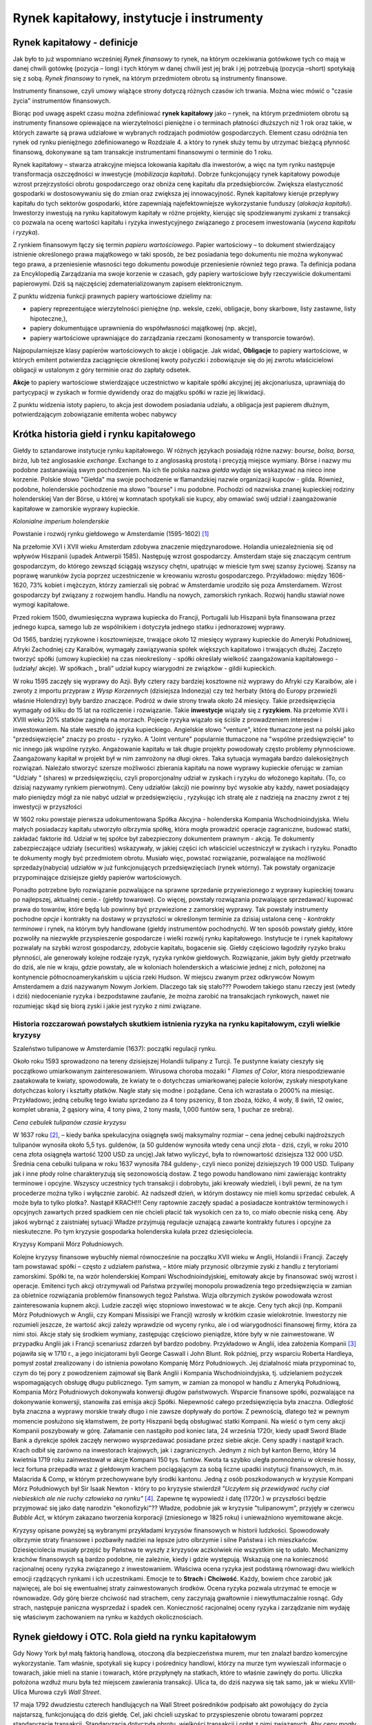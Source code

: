Rynek kapitałowy, instytucje i instrumenty
==========================================

Rynek kapitałowy - definicje
----------------------------

Jak było to już wspomniano wcześniej *Rynek finansowy* to rynek, na którym oczekiwania gotówkowe tych co mają w danej chwili gotówkę (pozycja – long) i tych którym w danej chwili jest jej brak i jej potrzebują (pozycja –short) spotykają się z sobą. *Rynek finansowy* to rynek, na którym przedmiotem obrotu są instrumenty finansowe.

Instrumenty finansowe, czyli umowy wiążące strony dotyczą różnych czasów ich trwania. Można wiec mówić o "czasie życia" instrumentów finansowych.

Biorąc pod uwagę aspekt czasu można zdefiniować **rynek kapitałowy** jako – rynek, na którym przedmiotem obrotu są instrumenty finansowe opiewające na wierzytelności pieniężne i o terminach płatności dłuższych niż 1 rok oraz takie, w których zawarte są prawa udziałowe w wybranych rodzajach podmiotów gospodarczych.
Element czasu odróżnia ten rynek od rynku pieniężnego zdefiniowanego w Rozdziale 4. a który to rynek służy temu by utrzymać bieżącą płynność finansową, dokonywane są tam transakcje instrumentami finansowymi o terminie do 1 roku.

Rynek kapitałowy – stwarza atrakcyjne miejsca lokowania kapitału dla inwestorów, a więc na tym rynku następuje transformacja oszczędności w inwestycje (*mobilizacja kapitału*). Dobrze funkcjonujący rynek kapitałowy powoduje wzrost przejrzystości obrotu gospodarczego oraz obniża cenę kapitału dla przedsiębiorców. Zwiększa elastyczność gospodarki w dostosowywaniu się do zmian oraz zwiększa jej innowacyjność.
Rynek kapitałowy kieruje przepływy kapitału do tych sektorów gospodarki, które zapewniają najefektowniejsze wykorzystanie funduszy (*alokacja kapitału*).
Inwestorzy inwestują na rynku kapitałowym kapitały w różne projekty, kierując się spodziewanymi zyskami z transakcji co pozwala na ocenę wartości kapitału i ryzyka inwestycyjnego związanego z procesem inwestowania (*wycena kapitału i ryzyka*).

Z rynkiem finansowym łączy się termin *papieru wartościowego*. Papier wartościowy – to dokument stwierdzający istnienie określonego prawa majątkowego w taki sposób, że bez posiadania tego dokumentu nie można wykonywać tego prawa, a przeniesienie własności tego dokumentu powoduje przeniesienie również tego prawa. Ta definicja podana za Encyklopedią Zarządzania ma swoje korzenie w czasach, gdy papiery wartościowe były rzeczywiście dokumentami papierowymi. Dziś są najczęściej zdematerializowanym zapisem elektronicznym.

Z punktu widzenia funkcji prawnych papiery wartościowe dzielimy na:

* papiery reprezentujące wierzytelności pieniężne (np. weksle, czeki, obligacje, bony skarbowe, listy zastawne, listy hipoteczne,), 
* papiery dokumentujące uprawnienia do współwłasności majątkowej (np. akcje), 
* papiery wartościowe uprawniające do zarządzania rzeczami (konosamenty w transporcie towarów).

Najpopularniejsze klasy papierów wartościowych to akcje i obligacje. Jak widać, **Obligacje** to papiery wartościowe, w których emitent potwierdza zaciągnięcie określonej kwoty pożyczki i zobowiązuje się do jej zwrotu właścicielowi obligacji w ustalonym z góry terminie oraz do zapłaty odsetek.

**Akcje** to papiery wartościowe stwierdzające uczestnictwo w kapitale spółki akcyjnej jej akcjonariusza, uprawniają do partycypacji w zyskach w formie dywidendy oraz do majątku spółki w razie jej likwidacji. 

Z punktu widzenia istoty papieru, to akcja jest dowodem posiadania udziału, a obligacja jest papierem dłużnym, potwierdzającym zobowiązanie emitenta wobec nabywcy

Krótka historia giełd i rynku kapitałowego
------------------------------------------

Giełdy to sztandarowe instytucje rynku kapitałowego. W różnych językach posiadają różne nazwy:
*bourse, bolsa, borsa, birża*, lub też anglosaskie *exchange*.  Exchange to z anglosaską prostotą i precyzją miejsce wymiany. Börse i nazwy mu podobne zastanawiają swym pochodzeniem. Na ich tle polska nazwa *giełda* wydaje się wskazywać na nieco inne korzenie. Polskie słowo "Giełda" ma swoje pochodzenie w flamandzkiej nazwie organizacji kupców - gilda. Również, podobne, holenderskie pochodzenie ma słowo "bourse" i mu podobne. Pochodzi od nazwiska znanej kupieckiej rodziny holenderskiej Van der Börse, u której w komnatach spotykali sie kupcy, aby omawiać swój udział i zaangażowanie kapitałowe w zamorskie wyprawy kupieckie.

.. image:: media/DDD.jpg
   :align: center
   :scale: 70%

*Kolonialne imperium holenderskie*


Powstanie i rozwój rynku giełdowego w Amsterdamie (1595-1602) [1]_
 

Na przełomie XVI i XVII wieku Amsterdam zdobywa znaczenie międzynarodowe. Holandia uniezależnienia się od wpływów Hiszpanii (upadek Antwerpii 1585). Następuję wzrost gospodarczy. Amsterdam staje się znaczącym centrum gospodarczym, do którego zewsząd ściągają wszyscy chętni, upatrując w mieście tym swej szansy życiowej. Szansy na poprawę warunków życia poprzez uczestniczenie w kreowaniu wzrostu gospodarczego. Przykładowo: między 1606-1620, 73% kobiet i mężczyzn, którzy zamierzali się pobrać w Amsterdamie urodziło się poza Amsterdamem.
Wzrost gospodarczy był związany z rozwojem handlu. Handlu na nowych, zamorskich rynkach.
Rozwój handlu stawiał nowe wymogi kapitałowe.

Przed rokiem 1500, dwumiesięczna wyprawa kupiecka do Francji, Portugalii lub Hiszpanii była finansowana przez jednego kupca, samego lub ze wspólnikiem i dotyczyła jednego statku i jednorazowej wyprawy.

Od 1565, bardziej ryzykowne i kosztowniejsze, trwające około 12 miesięcy wyprawy kupieckie do Ameryki Południowej, Afryki Zachodniej czy Karaibów, wymagały zawiązywania spółek większych kapitałowo i trwających dłużej. Zaczęto tworzyć spółki (umowy kupieckie) na czas nieokreślony - spółki określały wielkość zaangażowania kapitałowego - (udziały/ akcje). W spółkach „ brali” udział kupcy wiarygodni ze związków - gildii kupieckich.

W roku 1595 zaczęły się wyprawy do Azji.
Były cztery razy bardziej kosztowne niż wyprawy do Afryki czy Karaibów, ale i zwroty z importu przypraw z *Wysp Korzennych* (dzisiejsza Indonezja) czy też herbaty (którą do Europy przewieźli właśnie Holendrzy) były bardzo znaczące.
Podróż w dwie strony trwała około 24 miesięcy. Takie przedsięwzięcia wymagały od kilku do 15 lat na rozliczenie i rozwiązanie. 
Takie **inwestycje** wiązały się z **ryzykiem**. Na przełomie XVII i XVIII wieku 20% statków zaginęła na morzach.
Pojecie ryzyka wiązało się ściśle z prowadzeniem interesów i inwestowaniem. Na stałe weszło do języka kupieckiego. Angielskie słowo "venture", które tłumaczone jest na polski jako "przedsięwzięcie" znaczy po prostu - ryzyko. A "Joint venture" popularnie tłumaczone na "wspólne przedsięwzięcie" to nic innego jak wspólne ryzyko.
Angażowanie kapitału w tak długie projekty powodowały często problemy płynnościowe. Zaangażowany kapitał w projekt był w nim zamrożony na długi okres.
Taka sytuacja wymagała bardzo dalekosiężnych rozwiązań. Należało stworzyć szersze możliwości zbierania kapitału na nowe wyprawy kupieckie oferując w zamian "Udziały " (shares) w przedsięwzięciu, czyli proporcjonalny udział w zyskach i ryzyku do włożonego kapitału. (To, co dzisiaj nazywamy rynkiem pierwotnym). Ceny udziałów (akcji)  nie powinny być wysokie aby każdy, nawet posiadający mało pieniędzy mógł za nie nabyć udział w przedsięwzięciu , ryzykując  ich stratę ale z nadzieją na znaczny zwrot z tej inwestycji w przyszłości

W 1602 roku powstaje pierwsza udokumentowana Spółka Akcyjna - holenderska Kompania Wschodnioindyjska. Wielu małych posiadaczy kapitału utworzyło olbrzymia spółkę, która mogła prowadzić operacje zagraniczne, budować statki, zakładać faktorie itd. Udział w tej spółce był zabezpieczony dokumentem prawnym - akcją. Te dokumenty zabezpieczające udziały (securities) wskazywały, w jakiej części ich właściciel uczestniczył w zyskach i ryzyku. Ponadto te dokumenty mogły być przedmiotem obrotu.
Musiało więc, powstać rozwiązanie, pozwalające na możliwość sprzedaży(nabycia) udziałów w już funkcjonujących przedsięwzięciach (rynek wtórny). Tak powstały organizacje przypominające dzisiejsze giełdy papierów wartościowych.

Ponadto potrzebne było rozwiązanie pozwalające na sprawne sprzedanie przywiezionego z wyprawy kupieckiej towaru po najlepszej, aktualnej cenie.- (giełdy towarowe).
Co więcej, powstały rozwiązania pozwalające sprzedawać/ kupować prawa do towarów, które będą lub powinny być przywiezione z zamorskiej wyprawy. Tak powstały instrumenty pochodne *opcje* i kontrakty na dostawy w przyszłości w  określonym terminie za dzisiaj ustalona cenę - *kontrakty terminowe* i rynek, na którym były handlowane (giełdy instrumentów pochodnych).
W ten sposób powstały giełdy, które pozwoliły na niezwykłe przyspieszenie gospodarcze i wielki rozwój rynku kapitałowego. Instytucje te i rynek kapitałowy pozwalały na szybki wzrost gospodarczy, zdobycie kapitału, bogacenie się. Giełdy częściowo łagodziły ryzyko braku płynności, ale generowały kolejne rodzaje ryzyk, ryzyka rynków giełdowych.
Rozwiązanie, jakim były giełdy przetrwało do dziś, ale nie w kraju, gdzie powstały, ale w koloniach holenderskich a właściwie jednej z nich, położonej na kontynencie północnoamerykańskim u ujścia rzeki Hudson. W miejscu zwanym przez odkrywców Nowym Amsterdamem a dziś nazywanym Nowym Jorkiem.
Dlaczego tak się stało??? Powodem takiego stanu rzeczy jest (wtedy i dziś) niedocenianie ryzyka i bezpodstawne zaufanie, że można zarobić na transakcjach rynkowych, nawet nie rozumiejąc skąd się biorą zyski i jakie jest ryzyko z nimi związane.

Historia rozczarowań  powstałych skutkiem istnienia ryzyka na rynku kapitałowym, czyli wielkie kryzysy
~~~~~~~~~~~~~~~~~~~~~~~~~~~~~~~~~~~~~~~~~~~~~~~~~~~~~~~~~~~~~~~~~~~~~~~~~~~~~~~~~~~~~~~~~~~~~~~~~~~~~~

Szaleństwo tulipanowe w Amsterdamie (1637): początki regulacji rynku.

Około roku 1593 sprowadzono na tereny dzisiejszej Holandii tulipany z Turcji. Te pustynne kwiaty cieszyły się początkowo umiarkowanym zainteresowaniem. Wirusowa choroba mozaiki " *Flames of Color*, która niespodziewanie zaatakowała te kwiaty, spowodowała, że kwiaty te o dotychczas umiarkowanej palecie kolorów, zyskały niespotykane dotychczas kolory i kształty płatków. Nagle stały się modne i pożądane. 
Cena ich wzrastała o 2000% na miesiąc. Przykładowo; jedną cebulkę tego kwiatu sprzedano za 4 tony pszenicy, 8 ton zboża, łóżko, 4 woły, 8 świń, 12 owiec, komplet ubrania, 2 gąsiory wina, 4 tony piwa, 2 tony masła, 1,000 funtów sera, 1 puchar ze srebra).

.. image:: media/A.jpg
   :align: center
   :scale: 70%

*Cena cebulek tulipanów czasie kryzysu*


W 1637 roku [2]_, – kiedy bańka spekulacyjna osiągnęła swój maksymalny rozmiar – cena jednej cebulki najdroższych tulipanów wynosiła około 5,5 tys. guldenów, (a 50 guldenów wynosiła wtedy cena uncji złota - dziś, czyli, w roku 2010 cena złota osiągnęła wartość 1200 USD za uncję).Jak łatwo wyliczyć, była to równowartość dzisiejsza 132 000 USD. Średnia cena cebulki tulipana w roku 1637 wynosiła 784 guldeny-, czyli nieco poniżej dzisiejszych 19 000 USD. 
Tulipany jak i inne płody rolne charakteryzują się sezonowością dostaw. Z tego powodu handlowano nimi zawierając kontrakty terminowe i opcyjne. Wszyscy uczestnicy tych transakcji i dobrobytu, jaki kreowały wiedzieli, i byli pewni, że na tym procederze można tylko i wyłącznie zarobić. 
Aż nadszedł dzień, w którym dostawcy nie mieli komu sprzedać cebulek. A może była to tylko plotka?.
Nastąpił KRACH!!! Ceny raptownie zaczęły spadać a posiadacze kontraktów terminowych i opcyjnych zawartych przed spadkiem cen nie chcieli płacić tak wysokich cen za to, co miało obecnie niską cenę. Aby jakoś wybrnąć z zaistniałej sytuacji Władze przyjmują regulacje uznającą zawarte kontrakty futures i opcyjne za nieskuteczne. Po tym kryzysie gospodarka holenderska kulała przez dziesięciolecia.

Kryzysy Kompanii Mórz Południowych.

Kolejne kryzysy finansowe wybuchły niemal równocześnie na początku XVII wieku w Anglii, Holandii i Francji. Zaczęły tam powstawać spółki – często z udziałem państwa, – które miały przynosić olbrzymie zyski z handlu z terytoriami zamorskimi. Spółki te, na wzór holenderskiej Kompani Wschodnioindyjskiej, emitowały akcje by finansować swój wzrost i operacje. Emitenci tych akcji otrzymywali od Państwa przywilej monopolu prowadzenia tego przedsięwzięcia w zamian za obietnice rozwiązania problemów finansowych tegoż Państwa. Wizja olbrzymich zysków powodowała wzrost zainteresowania kupnem akcji. Ludzie zaczęli więc stopniowo inwestować w te akcje. Ceny tych akcji (np. Kompanii Mórz Południowych w Anglii, czy Kompani Missisipi we Francji) wzrosły w krótkim czasie wielokrotnie. Inwestorzy nie rozumieli jeszcze, że wartość akcji zależy wprawdzie od wyceny rynku, ale i od wiarygodności finansowej firmy, która za nimi stoi. Akcje stały się środkiem wymiany, zastępując częściowo pieniądze, które były w nie zainwestowane.
W przypadku Anglii jak i Francji scenariusz zdarzeń był bardzo podobny. Przykładowo w Anglii, idea założenia Kompanii [3]_ pojawiła się w 1710 r., a jego inicjatorami byli George Caswall i John Blunt. Rok później, przy wsparciu Roberta Hardleya, pomysł został zrealizowany i do istnienia powołano Kompanię Mórz Południowych. Jej działalność miała przypominać to, czym do tej pory z powodzeniem zajmował się Bank Anglii i Kompania Wschodnioindyjska, tj. udzielaniem pożyczek wspomagających obsługę długu publicznego. Tym samym, w zamian za monopol w handlu z Ameryką Południową, Kompania Mórz Południowych dokonywała konwersji długów państwowych. Wsparcie finansowe spółki, pozwalające na dokonywanie konwersji, stanowiła zaś emisja akcji Spółki.
Niepewność całego przedsięwzięcia była znaczna. Odległość była znaczna a wyprawy morskie trwały długo i nie zawsze dopływały do portów. Z pewnością, dlatego też w pewnym momencie posłużono się kłamstwem, że porty Hiszpanii będą obsługiwać statki Kompanii. Na wieść o tym ceny akcji Kompanii poszybowały w górę. Załamanie cen nastąpiło pod koniec lata, 24 września 1720r, kiedy upadł Sword Blade Bank a dyrekcje spółek zaczęły nerwowo wysprzedawać posiadane przez siebie akcje. Ceny spadły i nastąpił krach.
Krach odbił się zarówno na inwestorach krajowych, jak i zagranicznych. Jednym z nich był kanton Berno, który 14 kwietnia 1719 roku zainwestował w akcje Kompanii 150 tys. funtów. Kwota ta szybko uległa pomnożeniu w okresie hossy, lecz fortuna przepadła wraz z giełdowym krachem pociągającym za sobą liczne upadki instytucji finansowych, m.in. Malacrida & Comp, w którym przechowywane były środki kantonu. Jedną z osób poszkodowanych w kryzysie Kompani Mórz Południowych był Sir Isaak Newton - który to po kryzysie stwierdził *"Uczyłem się przewidywać  ruchy ciał niebieskich ale nie  ruchy człowieka na rynku"* [4]_. Zapewne tę wypowiedź i datę (1720r.) w przyszłości będzie przyjmować się jako datę narodzin "ekonofizyki"??
Władze, podobnie jak w kryzysie "tulipanowym", przyjęły w czerwcu *Bubble Act*, w którym zakazano tworzenia korporacji (zniesionego w 1825 roku) i unieważniono wyemitowane akcje.

Kryzysy opisane powyżej są wybranymi przykładami kryzysów finansowych w historii ludzkości. Spowodowały olbrzymie straty finansowe i pozbawiły nadziei na lepsze jutro olbrzymie i silne Państwa i ich mieszkańców. Dziesięciolecia musiały przejść by Państwa te wyszły z kryzysów aczkolwiek nie wszystkim się to udało.
Mechanizmy krachów finansowych są bardzo podobne, nie zależnie, kiedy i gdzie występują. Wskazują one na konieczność racjonalnej oceny ryzyka związanego z inwestowaniem. Właściwa ocena ryzyka jest podstawą równowagi dwu wielkich emocji rządzących rynkami i ich uczestnikami. Emocje te to **Strach** i **Chciwość**. Każdy, bowiem chce zarobić jak najwięcej, ale boi się ewentualnej straty zainwestowanych środków. Ocena ryzyka pozwala utrzymać te emocje w równowadze. Gdy górę bierze chciwość nad strachem, ceny zaczynają gwałtownie i niewytłumaczalnie rosnąć. Gdy strach, następuje paniczna wysprzedaż i spadek cen.
Konieczność racjonalnej oceny ryzyka i zarządzanie nim wydaję się właściwym zachowaniem na rynku w każdych okolicznościach.


Rynek giełdowy i OTC. Rola giełd na rynku kapitałowym
-----------------------------------------------------

Gdy Nowy York był małą faktorią handlową, otoczoną dla bezpieczeństwa murem, mur ten znalazł bardzo komercyjne wykorzystanie. Tam właśnie, spotykali się kupcy i pośrednicy handlowi, którzy na murze tym wywieszali informacje o towarach, jakie mieli na stanie i towarach, które przypłynęły na statkach, które to właśnie zawinęły do portu. Uliczka położona wzdłuż muru była też miejscem zawierania transakcji. Ulica ta, do dziś nazywa się tak samo, jak w wieku XVIII- Ulica Murowa czyli *Wall Street*.
 
17 maja 1792 dwudziestu czterech handlujących na Wall Street pośredników podpisało akt powołujący do życia najstarszą, funkcjonującą do dziś giełdę. Cel, jaki chcieli uzyskać to przyspieszenie obrotu towarami poprzez standaryzacje transakcji. Standaryzacja dotyczyła obrotu, wielkości transakcji i opłat z nimi związanych. Aby ceny mogły być właściwe dla sprzedawanych dóbr, transakcje obrotu nimi miały odbywać się publicznie, tak, aby każdy z upoważnionych do obrotu dobrami wiedział o transakcji i aby mógł, jeśli jest tylko zainteresowany, wziąć udział w transakcji. Celem było stworzenie sytuacji by ten kupował, kto dawał najwyższą cenę a ten sprzedawał, od którego chciano kupić za jego cenę a nikt nie dawał wyższej. Standaryzacja wielkości transakcji i jej warunków pozwalały na to, by handlujący mogli skoncentrować się tylko na negocjowaniu ceny. Aby każdy wiedział, jaka jest cena i jaka transakcja jest zawierana obowiązywała zasada " open outcry”, czyli publicznego, jawnego i głośnego jej zawierania. Dzięki takiemu mechanizmowi wymiana miała charakter jawny i każdy z sygnatariuszy mógł wziąć w niej udział. Z czasem sygnatariusze zawierali transakcje nie tylko w swoim imieniu, ale na rzecz i zlecenie innych kupców. Tak narodziły się zasady funkcjonowania rynku publicznego, obowiązujące w niewiele zmodyfikowanej formie, do dziś.
 
Ten wstęp pozwala na sformułowanie definicji giełdy.
**Giełda** – to organizowane w ustalonym miejscu i czasie sesje handlowe, na których przedmiotem obrotu są ściśle zdefiniowane dobra, w ilościach i jakości wystandaryzowanej, po cenach ogłoszonych w codziennych notowaniach. Transakcje zawierane są zgodnie z obowiązującym regulaminem, między członkami giełdy, którzy zawierają transakcje we własnym imieniu ale na swój własny rachunek jak i na rachunek swych klientów (pośrednictwo w transakcji kupna/sprzedaży).

Giełda to miejsce obrotu plus precyzyjne regulacje dotyczące: celu funkcjonowania giełdy, praw i obowiązków członków, organizacji władz, warunków i technik zawierania transakcji, form rozstrzygania sporów i reklamacji etc.

Dobrze funkcjonującą giełda powinna organizować regularne sesje, zapewniać powszechny i równy dostęp do informacji, zapewniać bezpieczne rozliczenia transakcji, posiadać szybki i bezawaryjny system informatyczny zapewniający szybkość transakcji, dbać o przejrzystość rynku, spółek i transakcji, zapewniać odpowiedni wolumen transakcji by minimalizować ryzyko braku płynności. To wszystko musi działać w oparciu o wewnętrzny, precyzyjny regulamin określający sposób jej funkcjonowania i kryteria doboru instytucji pośredniczących w handlu, przykładowo biur maklerskich.

Amerykański model struktury giełdy ma następujące cechy: giełda jest instytucją prywatno-prawną, jest zrzeszeniem kupców, pośredników i bankierów. Ma formę prawną spółki akcyjnej. Liczba Akcjonariuszy jest ograniczona. Członkostwo na giełdzie jest przedmiotem obrotu giełdowego. Tylko członkowie giełdy uprawnieni są do zawierania transakcji. Obecnie członek (akcjonariusz) giełdy to nie osoba fizyczna , a inwestor instytucjonalny mający prawo do świadczenia usług pośredniczenia w obrocie (usługi maklerskie).

.. image:: media/Klk.jpg
   :align: center

*Udział poszczególnych kontynentów w obrocie giełdowym* [5]_


Rynek obrotu giełdowego  jest rynkiem publicznym i regulowanym.

Wiele towarów handlowanych jest poza giełdą, w bezpośrednim kontakcie kupującego i sprzedajacego a informacje o ustalonych w ich trakcie cenach nie są podawane do publicznej wiadomości. Ten rodzaj rynku nie jest szczególnie regulowany i nazywany jest rynkiem OTC (Over The Counter).

Obrót giełdowy jest obrotem bardzo wystandaryzowanym i szybkim. Wolumen obrotu na giełdach jest znaczący a ceny ustalane w transakcjach i podawane do publicznej wiadomości stają się cenami referencyjnymi względem, których wyceniane są posiadane towary (aktywa). Wycena taka nazywa się popularnie *"mark to market"* i jest uważana za  wycenę najbardziej odpowiadającą rzeczywistej wartości.

Rola giełdy, rola rynku obrotu giełdowego jest znaczącą dla rynków finansowych. 
Pozwala na atrakcyjną alokację kapitału umożliwiając przepływ kapitału w kierunku najefektywniejszego wykorzystania. Środki finansowe kierowane są w stronę aktywów mogących przynieść największe potencjalne zyski. Mechanizm ten pozwala wartościować i porównywać rynkowo ceny aktywów, towarów, usług, papierów wartościowych etc. Wymóg podawania do publicznej wiadomości wszelkich informacji które mogą mieć wpływ na cenę  dobra  handlowanego na giełdzie  zwiększa transparentność rynku i pozwala na  lepsze, bardziej świadome uczestnictwo w gospodarce i wgląd w rynek i w procesy kontroli nad tym od czego zależy cena. W przypadku giełd papierów wartościowych jawność informacji stwarza mechanizm kontroli nad działaniami spółek, których akcje znajdują się w obrocie publicznym.

Giełdy papierów wartościowych a ostatnio i giełdy innych aktywów pozwalają na lokowanie oszczędności celem ich powiększania. Z jednej strony inwestującym pozwala to na zabezpieczenie środków na realizację swych planów np. oszczędzania na emeryturę a z drugiej strony dostarcza środków na rozwój firm, w których akcje zostały zainwestowane. Giełda papierów wartościowych daje szczególne możliwości zdobywania kapitału na rozwój spółek.

Rodzaje giełd
-------------

Giełda to infrastruktura ułatwiająca obrót pewnymi dobrami. Ze względu na charakter tych dóbr giełdy możemy podzielić na :

Giełdy towarowe – handlują towarami masowymi, jakościowo jednorodnymi np. cukrem (Tokyo Sugar Exchange), bawełną (New York Cotton Exchange), diamentami (NYDEX – NY Diamond Exchange).
Metalami (Nymex, LME), i innymi produktami rolnymi.
 
Giełdy instrumentów pieniężnych – obrót walutami. 
 
Giełdy usług – giełdy frachtowe (transakcje kupna, sprzedaży przewozu ładunku; giełdy ubezpieczeniowe np. Rotterdam i Amsterdam.

Giełdy papierów wartościowych.
 
Mieszane – np. towarowo-pieniężne.

Biorąc pod uwagę rodzaj transakcji giełdy możemy podzielić na: 

Giełdy transakcji fizycznych i natychmiastowych, czyli giełdy gdzie handluje się aktywami, których dostawa następuje w najbliższym, możliwym i określonym regulaminem giełdy terminie. 

Giełdy terminowe – gdzie handluje się dobrami, których dostawa następuje w określonych i wystandaryzowanych terminach w przyszłości. 

Giełdy instrumentów pochodnych to giełdy gdzie przedmiotem obrotu są instrumenty finansowe, których cena jest uzależniona od ceny rynkowej aktywa podstawowego, z którym są związana np. Opcje na inne aktywa handlowane na rynkach.

Organizacja obrotu giełdowego, rola pośredników
-----------------------------------------------

Transakcja kupna sprzedaży na giełdzie np. papierów wartościowych, może dokonać tylko przedstawiciel Członka Giełdy. Ponieważ często pośredniczy w transakcjach, powinien, więc dysponować odpowiednią infrastrukturą pozwalającą na korzystanie z jego usług.

Pośrednicy, 

Pośredniczący w transakcjach giełdowych Członek Giełdy, to instytucja finansowa zatrudniająca odpowiednich specjalistów, których zadaniem jest pomóc inwestorom w zakupie aktywów giełdowych. Ponieważ obrót giełdowy jest mocno regulowany to i osoby zatrudniane przez pośredników (Biura Maklerskie) musza posiadać odpowiednie kwalifikacje. Kwalifikacje są sprawdzane i udzielane poprzez instytucje sprawującą nadzór nad rynkiem giełdowym w danym kraju. W przypadku Polski jest to Komisja Nadzoru Finansowego. Komisja ta licencjonuje nadawanie uprawnień do pośredniczenia w obrocie.
Na polskim rynku występują następujący specjaliści, którzy są uprawnienie do pośrednictwa: 
*Makler* - wysoko wykwalifikowany (licencjonowany) specjalista, który kupuje i sprzedaje akcje na rynku.
*Doradca inwestycyjny* jest licencjonowanym specjalistą mogącym doradzać, które akcje należy kupić lub sprzedać, często zarządza portfelem instrumentów finansowych. Jest za te czynności wynagradzany przez klientów.
Biuro Maklerskie to licencjonowana instytucja pośrednicząca w obrocie giełdowym i zatrudniająca licencjonowanych maklerów.
Jeśli Biuro lub makler przyjmuje i wykonuje w imieniu klienta zlecenie kupna/sprzedaży i jest za to opłacany jest nazywany *brokerem*- czyli działającym na rachunek i w imieniu klienta.
Jeśli pośrednik nabywa na własne konto i ryzyko aktywa by z własnego konta odsprzedawać je innym klientom, zarabiając na tym procederze to działa wtedy jako *dealer*.

Droga zlecenia

Droga zlecenia kupna/ sprzedaży aktywów na rynku giełdowym wygląda następująco: Klient kontaktuje się z Biurem Maklerskim, z którym ma już podpisaną umowę o współpracy i gdzie ma otwarte konto inwestycyjne. W Biurze tym składa zlecenie transakcji. Samo formalne złożenie zlecenia poprzedza krótka rozmowa. Zadaniem tej rozmowy dla maklera jest sprawdzenie czy klient właściwie formułuje zlecenie i taką właśnie ma intencję. Rozmowa z maklerem daje klientowi możliwość sprawdzenia, że makler dobrze rozumie zlecenie i przyjmując je wykona je właściwie. Taka rozmowa ma na celu uniknięcie błędów i pomyłek w trakcie zlecania. Pomyłki mogą nie tylko dotyczyć ilości jednostek aktywa czy też ceny ale i celu transakcji (kupno czy sprzedaż). Jeśli ilość zleceń składanych jest większą i częstotliwość ich składania staje się wyższa klient uznawany jest za profesjonalistę, rozmowa ulega skróceniu. Z czasem zlecenia przyjmowane są do realizacji bez rozmowy.

Po przyjęciu zlecenia, makler kontaktuje się ze swoim przedstawicielem na giełdzie i poleca mu wykonanie zlecenia. Przedstawiciel biura na giełdzie nabywa/zbywa aktywa zgodnie ze zleceniem i powiadamia Biuro o dokonanym zakupie /sprzedaży. Na koncie inwestycyjnym klienta następuje odpowiedni zapis zmiany stanu. Transakcja zostaje zakończona.

Rynek giełd "open  outcry".

Aby omówić, w jaki sposób nastąpiła transakcja kupna /sprzedaży na giełdzie, przez chwilę skoncentrujmy się na drodze zlecenia na klasycznym rynku amerykańskim, funkcjonującym w systemie " open outcry". W tym systemie funkcjonuje jeszcze wiele giełd a szczególnie towarowy rynek transakcji terminowych. Największa Giełda świata NY Stock Exchange do niedawna też prowadziła transakcje w tym systemie.
  
W tym przypadku Klient kontaktuje się z przedstawicielem brokera, który obsługuje jego operacje giełdowe i składa mu zlecenie. Zlecenie zostaje przyjęte a na dokumencie zlecenia pojawia się stempel czasu złożenia zlecenia. Rozmowa z Klientem też jest w obowiązku brokera. Broker kontaktuje się ze swoim przedstawicielem na giełdzie. Przedstawiciel giełdowy, siedząc koło telefonu przyjmuje zlecenie od brokera i zapisuje na odpowiednim formularzu, stempluje znacznikiem czasu i przekazuje je swojemu koledze firmowemu w miejscu zawierania transakcji (na parkiecie giełdowym – floor).

Giełdy amerykańskie to wielkie instytucje gdzie dzienny wolumen transakcji jest znacznie większy niż roczne obroty giełd w wielu krajach świata.

Historycznie transakcje mają miejsce na tym obszarze giełdy, który nazywa się *floor*. Nazwa, jak się można domyślić, wiąże się z tym, ze było to centralne miejsce giełdy, w którym spotykali się kupujący i sprzedający by publicznie i głośno (będąc widocznym przez innych) dokonać transakcji.
Ponieważ na tak wielkich amerykańskich giełdach handlowano różnymi rodzajami aktywów, to miejsce gdzie handlowano danym dobrem zwane jest *pit*. Wokół „ pitu” grupowali się sprzedający i kupujący by dokonać transakcji. Taki system obrotu powodował, to, że Ci, którzy szukali w tłumie drugiej strony transakcji i przekrzykiwali się nawzajem, ustalając ceny, nie mieli czasu na odbieranie zleceń. Tak więc " pit'y" obrosły stanowiskami telefonów gdzie przedstawiciele brokerów przyjmowali zlecenia od swoich firm, które z kolei obsługiwały tysiące klientów. Taki sposób funkcjonowania zwiększył obroty. Hałas transakcyjny na miejscach handlu trwa nieprzerwanie od otwarcia giełdy w danym dniu do jej zamknięcia.
Wracając do zlecenia Klienta, które trafiło do stanowiska telefonicznego brokera na parkiet (polski odpowiednik - floor) tam sporządzony został zapis zlecenia do przekazania go do egzekucji (tzw. „ticket”). „Ticket” został ostemplowany czasowo i przekazany do „ tradera”. Ten wykonał transakcje znajdując przedstawiciela drugiej strony transakcji i zwrócił ticket do stanowiska (znak czasowy i powrót do biura brokera. Systemy rozliczeniowe giełdy i brokera dokonują rejestracji i rozliczenia transakcji. Na koncie klienta pojawia się zapis o transakcji i zmiana stanu posiadania na jego koncie. Transakcja jest zakończona.

Kilkakrotnie już wspomniane było, że wynik transakcji giełdowej to zapis na rachunku. Jest to w pełni prawda w przypadku rynku akcji, który to rynek jest całkowicie *zdematerializowany*. 
 
Papier wartościowy przestał być papierem a jest teraz tylko zapisem na koncie.

O ile samo zawarcie transakcji na giełdzie systemu amerykańskiego wydaje się być naturalnie proste o tyle system komputerowy zawierania transakcji wydaje być procedurą mniej transparentną niż wykrzykiwanie swojej ceny aż ktoś się na nią zgodzi. Jednak systemy komputerowe stosowane są coraz częściej i nawet " stare" giełdy przechodzą na ten system ustalania ceny. Systemy komputerowe pozwoliły na kolejny krok w kierunku zwiększenia wolumenu transakcji. System komputerowy bowiem sam dokonuje znalezienie takiej ceny, po jakiej wolumen transakcji będzie największy. Wiele giełd w ten sposób ustala ceny produktu.

Uczestnicy rynków giełdowych.

Inwestorzy nabywają kontrakty giełdowe, aby nabyć dobra po ich zdaniem korzystnej cenie, w tym celu, aby przyczyniły się one do wzrostu ich przychodów i zysku bądź to: w drodze przetwórstwa nabytych surowców i ich zbycia (giełdy towarowe), bądź w drodze operacji finansowych (giełdy papierów wartościowych). Dużą płynność giełd, zmienność kursów skłania do zakupywania kontraktów by w późniejszym czasie odsprzedać je z zyskiem, gdy cena ich wzrośnie. Jak było to widać w przypadku kryzysów gospodarczych inwestowanie jest jednoznacznie związane z braniem na siebie ryzyka inwestowania. Ryzyka inwestowania to ryzyko poniesienia straty. Zarządzanie ryzykiem i techniki jego minimalizacji pozwalają na większą odwagę inwestowania doświadczonym inwestorom. 

Na rynkach giełdowych płynność jest zasługą tych inwestorów, którzy swoją szansę na zyski upatrują we zwyżkach i zniżkach kursu. Ich zadane to "tanio kupić i drożej sprzedać". Kupują kontrakty jeśli uważają, że są niedocenione i ich ceny wzrosną. Sprzedają je kiedy uważają, że jest właściwy moment na sprzedaż albowiem ceny: albo już więcej nie wzrosną albo są usatysfakcjonowani uzyskanym do tego momentu zyskiem i nie chcą dalej już ryzykować. Ci krótkoterminowi inwestorzy z angielska nazywani są " Speculators".
Okresy inwestowania są różne. Istnieje przykładowo bardzo liczna grupa inwestorów krótkoterminowych, dla których czasowy horyzont inwestycyjny to jeden dzień. Ci *" intraday investors"* zwani również *"scalpers"* inwestują licząc na zyski ze zmiany kursów w ciągu dnia.
Ze względu na zmienność cen w czasie istotnym parametrem składanego zlecenia jest cena.

Typy zleceń.

Pośrednik, u którego składa się zlecenie musi rozumieć intencje kupienia bądź sprzedania kontraktu. Klient powinien więc wykazać się, że wie w jakim celu składa zlecenie i jakie są jego intencje co do zakupionego dobra. 
Zlecenia składane mogą być do wykonania:

* Według stanu rynku - do wykonania natychmiast, czyli po aktualnej na rynku cenie kupna(Bid), lub cenie sprzedaży (Ask).

* Zlecenie może być wyzwalane przez cenę. Inwestor określa cenę, przy której zlecenie jest uruchamiane. Takie zlecenia to zlecenia typu - STOP, lub zlecenia z limitem.

* Zlecenia z limitem polega na wyznaczeniu ceny limitu, a następnie:
   * Zlecenie Limit-Buy: Kupuj, jeśli cena rynkowa jest niższa niż cena limitu
   * Zlecenie Limit-Sell: Sprzedaj, jeśli cena rynkowa jest wyższa niż limit.

* Zlecenie typu Stop, polega na wyznaczeniu ceny limitu a następnie:
   * Zlecenie Stop-Loss: Sprzedaj, jeśli rynek jest poniżej limitu.
   * Zlecenie Stop-Buy: kupuj, jeśli rynek jest wyżej od limitu.

Składanie takich typów zleceń pozwala inwestorowi na realizacje  założonej strategii bez konieczności ciągłego kontaktowaniu się  z maklerem i obserwacji rynku.

Giełdy terminowe, rola izb rozliczeniowych
------------------------------------------

Ceny wielu towarów zmieniają się w zależności od wielu czynników podlegając zasadom równoważenia podaży przez popyt. Bardzo trudno jest przewidzieć przyszła cenę. Prowadzenie takich firm jak np. kopalni miedzi, czy chociażby produkcji elementów konstrukcyjnych z aluminium odbywa się w sposób, który mimo niepewności rynkowej musi dawać możliwość planowania wyniku finansowego. Producent surowca musi przewidywać i antycypować sytuacje gdyby ceny jego surowca spadły do progu rentowności jego wydobycia. Producent drutu miedzianego musi planować produkcje i jej sprzedaż uwzględniając ceny miedzi, jako surowca, który zakupuje do produkcji.
Takiemu zabezpieczaniu sobie dostawy dobra w przyszłości za umówiona dziś cenę, służy przykładowo kontrakt forward. 

Definicja kontraktu forward.

Kontrakt forward to kontrakt zawarty w określony dzień, na wywiązanie się ze zobowiązania w określonym terminie w przyszłości na określonych warunkach. 


Taki kontrakt mimo tego, że zabezpiecza dziś cenę w przyszłości ma jednak pewne niedogodności. Niedogodności szczególnie boleśnie dają o sobie znać, gdy chcemy, z jakiś powodów się go pozbyć. Sprzedać możemy go tylko wtedy, gdy znajdziemy zainteresowanego nabyciem specyficznej (ustalonej przez nas samych) ilości dobra, daty dostawy i ceny. Znalezienie takiego kupującego może być niemożliwe. Instrumenty forward, sprzedawana na rynku OTC są bardzo specyficzne i szczególne, dopasowane do specyficznej sytuacji, w jakiej zostały zawarte. Nie nadają się do obrotu rynkowego, ze względu na brak płynności.
Aby nadać im płynność należy je wystandaryzować. Taka standaryzacja pozwala kupującemu mięć pewność, że wszystko jedno, od kogo kupuje, kupuje to samo i tej samej, jakości. 
Takie założenie legły u podstaw standaryzacji kontraktów terminowych, kontraktów *futures*.


Definicja kontraktu terminowego *futures*.

Kontrakt futures to zobowiązanie umiejscowione w przyszłości, do kupna lub sprzedaży, lub rozliczenia gotówkowego towaru, które spełnia zestaw standardów.
Kontrakty futures podlegają wyłącznie obrotowi giełdowemu (w odróżnieniu od kontraktów forward - handlowanych wyłącznie na rynku OTC).

Kontrakt futures jest uznawany za instrument pochodny. Instrumentem pochodnym nazywa się instrument finansowy, którego wartość zależy (wynika z) wartości innego podstawowego aktywa.

.. image:: media/Uhg.jpg
   :align: center
   :scale: 50%

*Porównanie charakterystyk kontraktów futures i forward*


Standaryzacja kontrakty futures polega na zdefiniowaniu:

* *Podstawowego* towaru lub instrumentu. To może być zarówno, np. tona miedzi jak i krótkoterminowa stopa procentowa.
* Sposób rozliczenia kontraktu, rozliczenie pieniężne lub dostawa fizyczna.
* *Ilości* jednostek podstawowego towaru przypadającej na jeden kontrakt. Może to być przykładowo ilość ton miedzi, ilość baryłek ropy, czy jednostek obcej waluty.
* Waluta, w której kontrakt jest kwotowany.
* Specyfikacja, jakość dostawy. W przypadku obligacji określenie, które obligacje maja być dostarczone. W przypadku dostawy fizycznej towaru, dotyczy to nie tylko jego jakości, ale i sposobu i miejsca dostawy.
* Miesiąc dostawy.
* Ostatnia data, w której kontrakt może być handlowany.

Często kontrakt futures nie jest oparty o sprzedaż " tradycyjnego" towaru (płody rolne, metale, etc), ale dotyczyć może np. futures finansowych, czyli instrumentów opartych na walutach, akcjach, obligacjach, lub na bardzo niematerialnych indeksach giełdowych. 

Kontrakty futures mają swe początki w bardzo odległych czasach. Powstały z potrzeby zapewnienia sobie znanych cen na produkty rolne. Pewne zapiski historyczne wskazują na możliwość istnienia handlowania ryżem z przyszłych zbiorów 6000 lat temu w Chinach. W zapiskach Arystotelesa można znaleźć wzmiankę o Talesie z Miletu, który w oparciu o swą wiedzę oszacował przyszłe zbiory oliwek i zawarł na długo przed zbiorami kontrakty na oliwki po cenie określonej w dniu zawarcia transakcji. Jak mówią owe notatki, ponieważ było bardzo daleko do zbiorów ceny na te "przyszłe " oliwki były nie wysokie i gdy nastały zbiory, Tales chyba nieźle na tej transakcji zarobił.
Pierwsza w historii giełda futures to giełda ryżu Dojima w Japonii powstała w 1730 roku. Rynek ten powstał, aby uwzględnić sezonowość produkcji rolnej. Jego istnienie pomogło samurajom rozwiązać ich problemy płacy i życia. Samurajowie, bowiem byli płaceni ryżem. Często ryżem z następnych zbiorów. Potrzebne było, więc miejsce gdzie ten ryż (a szczególnie ten przyszły) mogli wymienić na pieniądze i to te dzisiejsze.


Cechy ceny kontraktu na rynku terminowym.

Cena kontraktów na rynku futures podlega wahaniom zależnym od punktu równowagi miedzy podażą a popytem w każdej chwili funkcjonowania rynku. Równowaga ta wyznaczana jest przez oczekiwania kupujących i sprzedających.
 
Głównymi uczestnikami rynku futures są:

* Producenci albo nabywcy surowców (commodities) handlowanych na giełdzie futures. Ta kategoria uczestników zwana jest *" Hedgers"* albowiem ich celem jest zabezpieczenie się przed ryzykiem zmiany cen.
* Speculators -  to grupa uczestników  rynku,  podobnie jak to ma miejsce na innych rynkach, to inwestorzy, którzy chcą zarobić na zmianie w przyszłości cen   kontraktów, które nabyli. Ta grupa nadaje rynkowi płynność. 

Zawieranie transakcji na rynku futures,

Rynek terminowy jest najbardziej spektakularnym rynkiem. Podobnie, jak ma to miejsce w przypadku innych giełd, transakcje odbywają się w określonych miejscach. Tak, więc w danym miejscu na giełdzie terminowej handluje się miedzią, gdzie indziej pszenicą. Ale kontrakty terminowe związane z danym towarem różnią się miedzy sobą nie tylko ceną , ale i  terminami dostaw. Ta różnica powoduję, że handel wygląda bardzo barwnie, kojarząc się raczej z olbrzymim chaosem okrzyków i gestów.
Hałas ten wprowadzają floor traders egzekwujący zlecenia swoich klientów. Poszukują oni w tłumie tych, którym mogą sprzedać lub, od których mogą kupić zlecone im kontrakty na dany termin i w ilości zgodnej ze zleceniem. Jeśli znajda druga stronę transakcji, mogą ją zawrzeć na zleconych warunkach. Informacje o zawarciu transakcji przekazują do " reporterów”, którzy, przy pomocy zdefiniowanych gestów, (aby uniezależnić się od hałasu) przekazują dane zawartej transakcji do systemu informacyjnego giełdy. Cena transakcji jest natychmiast podawana do publicznej informacji a ta informacja rozchodzi się natychmiast po całym świecie.
Oczywiście nawet negocjacja transakcji jest bardzo wystandaryzowana w warstwie gestów i kolejności wykrzykiwanych słów, tak by nie budziła wątpliwości przy jej zawieraniu.

Jak przebiega transakcja na rynku terminowym?
System jest prawie identyczny jak w przypadku giełd papierów wartościowych.
Pierwszy krok to kontakt z brokerem, u którego klient posiada otwarty wcześniej rachunek inwestycyjny pozwalający na przeprowadzanie transakcji. Broker ten odbiera zlecenie.
Następnie broker kieruje zlecenie do maklera parkiecie (odpowiedni pit) poprzez jego system transakcyjny. Makler na parkiecie egzekwuje zlecenie. Informuje swoje biuro o zawarciu transakcji, czyli wypełnieniu zlecenia. Broker informuje klienta, że zlecenie zostało wykonane.
Pierwsza istotna różnica w przeprowadzaniu transakcji na rynku terminowym pojawia się w tym miejscu. Po zawarciu transakcji klient musi wpłacić tzw. *"depozyt zabezpieczający"*, tzw. **'margin'**.

Depozyt zabezpieczający
~~~~~~~~~~~~~~~~~~~~~~~

\ 

.. image:: media/Fgv.jpg
   :align: center
   :scale: 50%

*Zmiana ceny kontraktu a depozyty zabezpieczające*


Depozyt zabezpieczający ma za zadanie zmniejszenie ryzyka kredytowego stron zawierających transakcje.
Wielkość ta jest ustalana dla każdego towaru (commodity) osobno. Wielkość depozytu do kontraktu jest względnie niewielka i jest równa maksymalnej dziennej fluktuacji ceny i przeliczana jest na całkowitą wielkość transakcji. Wymagany poziomu depozytu to jest wielkość depozytu, która musi być utrzymana na rachunku inwestycyjnym uczestnika rynku terminowego futures.
Wielkość ta ulega zmianom zależnym od ruchu ceny rynkowej kontraktu. Jeśli stan depozytu jest niższy od wielkości wymaganej, dodatkowe środki musza zostać przelane na rachunek inwestycyjny (maintenance margin) tak by spełnić wymogi depozytu zabezpieczającego.  
 
Jeśli stan środków na koncie przewyższa wymagana wielkość depozytu, nadmiar środków może być umorzony, albo użyty do otwarcia nowej pozycji. 
Wielkość depozytu jest codziennie wyceniana do rynku “mark to market”, aby odzwierciedlać zmiany w wartości zajętej pozycji.

.. image:: media/Ffr.jpg
   :align: center
   :scale: 50%

*Wielkość depozytu a cena kontraktu- przykład*

 
Przykładowo [6]_:
Producent mleka sprzedał kontrakt futures na mleko po cenie 12,2 $ za jednostkę miary, a producent lodów kupił taki kontrakt. Transakcja miała miejsce 7 marca. (wartość zawartego kontraktu = 12200 USD) Zmiana wielkości depozytu zabezpieczającego dla sprzedawcy i dla kupującego pokazuje tabela obok.
Po zawarciu transakcji początkowa wysokość depozytu wynosi 800USD. Wielkość ta jest ustalana przez przepisy giełdy i warunki zawierania kontraktu na, w tym przypadku, mleko. Dla innych towarów jest to wartość z reguły inna. Gdy cena wzrasta, strona, która ma dostarczyć towar, którego wartość wzrosła musi dopłacić do depozytu, aby zrównoważyć wzrost ryzyka kredytowego. Kupujący towar o zmniejszonej wartości może wycofać odpowiednią cześć depozytu zabezpieczającego.
Wartość depozytu ustala się codziennie (dzień roboczy) po kursie zamknięcia kontraktu w danym dniu.

Depozyt zabezpieczający - **groźba dodatkowego ryzyka**.
Zawierając transakcję terminową i wpłacając żądaną kwotę depozytu otrzymuje się możliwość kontrolowania dość znacznej kwoty (cena kontraktu) poprzez stosunkowo małe zobowiązania do regulowania poziomu depozytu. Nie wolno wielkości depozytu traktować, jako należności związanej z kontraktem ani oceniać wielkość ryzyka finansowego związanego z transakcją, jako ewentualną stratę na zawartej transakcji. W dniu dostawy należy, bowiem dostarczyć (odebrać) wielkość równą cenie kontraktu a nie depozytu.

Izba Rozliczeniowa
~~~~~~~~~~~~~~~~~~

Rynek giełd terminowych różni się jeszcze jednym od rynku giełdowego transakcji natychmiastowych, czyli spot. Różnica ta, to rola Izby Rozliczeniowej dla giełd terminowych.
Każda Giełda futures ma swoja Izbę Rozliczeniową (Clearinghouse). Jest to organizacja związana z giełdą terminową odpowiedzialna za prowadzenie rachunków inwestycyjnych inwestorów, księgująca i rozliczająca transakcje, zbierająca wpłaty na depozyty zabezpieczające i kontrolująca ich stan, ściągająca powstałe zobowiązania, regulująca dostawy i dostarczająca informacji o cenach handlowanych dóbr.
Izba gwarantuje, że zawierający transakcję będą honorowali swe zobowiązanie. 
Izba rozdziela każda transakcję i występuje, jako jej druga strona.
Izba działa, jako kupujący dla każdego sprzedającego i jako sprzedający dla każdego kupującego.
Takie rozwiązanie eliminuje ryzyko kontrahenta.(Izba bierze ryzyko na siebie).
W praktyce tak, więc, pozycja futures może być „zlikwidowana” przez wykonanie transakcji odwrotnej z każdym, nie koniecznie oryginalnym kontrahentem.

Izbę tworzą firmy maklerskie, które są członkami rozliczającymi.
W przypadku niedotrzymania (plajty) kontrahenta, zobowiązanie finansowe spoczywa na:

* Depozycie zabezpieczającym kontrahenta
* Firmie maklerskiej rozliczającej transakcję
* innych członkach Izby
* Giełdzie

Jak dotąd żadna firma rozliczająca nie zawiodła w takiej sytuacji

Hedging czyli zabezpieczenie przed zmianami cen, hedging z użyciem instrumentów pochodnych
------------------------------------------------------------------------------------------

Zabezpieczanie sie przed zmianami ceny  jest praktyką stosowaną powszechnie , podobnie jak ubezpieczania się przed nieszczęśliwymi wypadkami.  Zabezpieczenie  nie polega na tym, że wydarzenie niekorzystne nie zajdzie  ale na tym ,że jak zajdzie, to skutki jego  nie będą dla nas tak bardzo dotkliwe.
Zarządzający portfelami, indywidualni inwestorzy, korporacje używają technik zabezpieczania - **hedgingu**, by zmniejszyć swą ekspozycję na rożne rodzaje ryzyka. Zabezpieczanie się na rynkach finansowych jest  jednak zajęciem bardziej złożonym i trudniejszym od kupienia polisy ubezpieczeniowej.  Hedging przed  niekorzystnymi zmianami cen polega na użyciu instrumentów finansowych tak,  by osunąć skutki niekorzystnych zmian kursów. Innymi słowy inwestor zabezpiecza inwestycje poprzez robienie innej inwestycji.

Technicznie dla zabezpieczenia przed zmianą ceny należy zainwestować w dwa  negatywnie skorelowane instrumenty finansowe. Bezpieczeństwo  nie jest za darmo więc należy za nie płacić w tej czy innej formie.
Przykładowo, ceny paliwa lotniczego (innymi słowy ropy naftowej)  są ujemnie skorelowane z cenami akcji linii lotniczych. Jeśli ceny paliwa lotniczego rosną, ceny akcji linii lotniczych maleją i odwrotnie. Jeśli w naszym portfelu będziemy posiadali odpowiednie ilości akcji linii lotniczych i  kontraktów na  ropę  to wartość tego portfela z dużym prawdopodobieństwem nie będzie się zmieniała (albo zmieni sie niewiele)  mimo zmian kursów  akcji  linii lotniczych i ropy naftowej.

Każda inwestycja na rynku finansowym obdarzona jest większym lub mniejszym ryzykiem. Inwestuje się  w celu zarobienia pieniędzy uzyskania zysku. Redukcja ryzyka zawsze wiąże sie z redukcja potencjalnych zysków. Tak więc, hedging  nie jest techniką, przy pomocy, której sie zarabia ale dzięki, której, zmniejsza się potencjalne straty. Inwestycja poczyniona celem zabezpieczenia jest dodatkowym kosztem i będzie przynosić straty i redukować zyski z inwestycji poczynionej dla zysku przy korzystnej zmianie cen. Natomiast  będzie przynosić zyski, gdy zmiana cen będzie niekorzystna dla inwestycji podstawowej, a zyski te  w skuteczny sposób zmniejszą ewentualne straty.

Techniki zabezpieczania , generalnie mówiąc, wymagają stosowania instrumentów pochodnych. Najbardziej popularne z nich to kontrakty futures i kontrakty opcyjne.  Dalej mówiąc  bardzo ogólnie, można wykorzystać te instrumenty w celu zabezpieczania  tak, by strata na inwestycji fizycznej była  zmniejszana przez zysk na instrumencie pochodnym. 

Jak to działa w praktyce?

 
Przykład. 1.

Załóżmy,  że jesteśmy szczęśliwymi posiadaczami akcji  firmy produkującej  kable elektryczne z miedzi "Kabel SA".    Chociaż wierzymy w to, że w długim okresie czasu akcje będą zyskiwać na wartości bo firma jest świetnie zarządzana i na wielkie perspektywy sprzedaży swych produktów ale obawiamy sie  zawirowań   krótkoterminowych na  światowym rynku kabli.  W celu  zabezpieczenia się przed efektami spadku notowań 'Kable SA"  kupujemy opcje put (instrument pochodny)  na akcje tej firmy, kontrakt dający nam prawo do sprzedania jej akcji za ustalona "strike price". Jeśli teraz  ceny akcji firmy spadną poniżej  " strike price" to cena  naszej opcji dającej nam prawo sprzedać akcje drożej zyskują na wartości i straty na akcjach są redukowane przez wzrost wartości opcji.

Przykład. 2.

Inny klasyczny przykład dotyczyć będzie zabezpieczenia od  ceny dostaw surowca. Wspomniana wyżej firma  "Kabel SA" zamartwia sie o zmieniające się ceny miedzi, podstawowego surowca, który musi ciągle kupować by prowadzić swą produkcję. Znaczny wzrost cen miedzi (głównego składnika kosztów firmy) przy dużej konkurencyjności rynku kabli mógłby pozbawić firmę ciężko wypracowanego zysku a nawet powodować straty.   W celu zabezpieczenia sie przed niepewnością  cen miedzi firma kupuje kontrakt futures , który daje jej pewność ceny surowca.
Firma może przestać martwic sie  o fluktuujące ceny na rynku. Ale tylko w pewnym zakresie. Jeśli bowiem, ceny przekroczą cenę  ustaloną w kontrakcie futures to "Kable SA" oszczędzą pieniądze kupując surowiec taniej. Ale jeśli ceny spadną poniżej ceny kontraktu futures,  "Kable SA" będą płacić cenę z zawartego kontraktu i ekonomiczniej dla  firmy byłoby wtedy nie być zabezpieczoną.


Na rynku  jest wiele różnych rodzajów opcji i kontraktów terminowych pozwalających na zabezpieczanie przed praktycznie wszystkim. Przed zmianami cen akcji, obligacji, cen surowców , zmianami kursów walut, stóp procentowych nawet przed  niekorzystną pogodą.

Każde zabezpieczenie kosztuje, tak więc należy zawsze rozważyć zanim zapadnie decyzja o hedgingu, jakie  korzyści uzyskamy z tej operacji i czy są warte poniesionych kosztów.

Należy pamiętać, że cel zabezpieczania to nie zarabianiu na  inwestycji zabezpieczającej ale zabezpieczenie sie przed stratami na inwestycji podstawowej. Kosztu zabezpieczenia, czy będzie to koszt opcji czy też strata  zysków poprzez kontrakt futures nie da sie uniknąć. Jest to cena płacona  za unikniecie czy tez zredukowanie niepewności.

Często porównuje sie  hedging do polisy ubezpieczenia. Polisa  ubezpieczeniowa jest  bardziej idealnym instrumentem zabezpieczenia niż hedging przy pomocy instrumentów finansowych. Wypłata z polisy bowiem w pełni rekompensuje poniesione straty (no może minus udział własny)  Natomiast hedging  na rynkach finansowych nie jest perfekcyjny i jest w pewnej mierze sztuką, a zdarzenia  zawsze mogą potoczyć się w niewłaściwą stronę. Chociaż  zarządzający ryzykiem zawsze starają się zabezpieczyć najlepiej , ale jest to bardzo trudne w praktyce.

Opcje, opcje na kontrakty terminowe
-----------------------------------

Definicja opcji jest następująca: jest to kontrakt, który daje nabywcy prawo, ale nie obowiązek, kupienia lub sprzedania aktywa, którego opcja dotyczy, za określoną cenę, aż do pewnej określonej daty. Opcja podobnie jak akcja, czy obligacja jest instrumentem finansowym, czyli wiążącym kontraktem o ścisłe określonych warunkach i właściwościach. 

Opcje to niezwykle użyteczne instrumenty, ale należy pamiętać, że ich użycie może nieść duże ryzyko. Należy o tym pamiętać, że bez względu na to, jakie opinie mają inni, transakcje opcyjne szczególnie są niebezpieczne dla kogoś, kto nie w pełni rozumie, co dokładnie robi. 

Jeśli nie zamierzamy używać opcji w celach spekulacyjnych to jest to, jeszcze jedno narzędzie do ograniczenia ryzyka w operacjach, jakie prowadzi się na rynku finansowym.

Jak działa opcja pokazuje przykład z życia codziennego.

Przykładowo: Dowiedzieliśmy się od znajomych, że można kupić bardzo sensowne mieszkanie, o dobrej lokalizacji i bardzo atrakcyjnej cenie. Problem polega na tym, że nie możemy go kupić natychmiast, ale dopiero za trzy miesiące. (Wtedy otrzymamy nagrodę za wyniki pracy w ubiegłym roku.).  Ceny mieszkań ulegają wahaniom rynkowym i nie wiemy ile takie mieszkanie może kosztować za trzy miesiące. Cena jego może znacznie wzrosnąć i tego się obawiamy. Ale może też i spaść, (czego może obawiać się sprzedający). Co możemy zrobić w takiej sytuacji?
Rozwiązanie, jakie można zaproponować sprzedającemu mieszkanie jest następujące:
Kupujący proponuje sprzedającemu pewną kwotę (powiedzmy- 3000PLN) za to, że jak zjawi się za trzy miesiące, to właściciel mieszkania sprzeda mu to mieszkanie za kwotę ustaloną dziś. W tym miejscu należy podkreślić, że nie jest to zadatek w poczet przyszłej transakcji - jest to opłata za prawo kupna mieszkania za trzy miesiące po niezmienionej cenie. Właściciel jest zobowiązany do trzymania mieszkania i nie sprzedania go, bez względu na to jak korzystna propozycje by uzyskał.

A kupujący (kupując sobie prawo korzystania z niezmienności ceny) ma następujące warianty postępowania do wyboru:

wariant 1.
Po określonym czasie zjawia się i z radością realizuje swój wymarzony zakup, po ustalonej cenie, (mimo, że mieszkania istotnie zdrożały przez ten czas). 

wariant 2. 
Po określonym czasie cena mieszkania (lub jego wartość dla kupującego) zmalała albowiem ceny mieszkań spadły, albo okazało się, że sąsiad z góry urządza głośne awantury po nocach. W takim przypadku posiadacz opcji kupna, albo nie zjawia się wcale by realizować zakup albo zjawia się i rozpoczyna negocjacje nowej, niższej ceny.
 
Jak widać **obowiązek** spoczywa na sprzedającym (**wystawcy opcji**) a **prawo** ma płacący za to prawo , **nabywca opcji**.

Posiadacz (kupujący opcje) „ traci” wszystkie pieniądze, jaki zapłacił za opcje, gdy rezygnuje z transakcji, ale przez czas obowiązywania opcji utrzymuje cenę dobra, które go interesuje na niezmiennym i korzystnym dla niego poziomie. (Jeśli realizuje kontrakt, na który wykupił opcje to też „traci” pieniądze za opcje, bo nie są one zadatkiem tylko ceną za niezmienność warunków). Wartość kontrolowanego kontraktu jest wielokrotnie wyższa niż cena, którą płaci za prawo kontrolowania ceny. Wystawca opcji dostaje dodatkowe pieniądze, za to, że przez określony czas nie zmieni ceny, (którą określił na zadawalającym go poziomie). Niestety traci wszelakie korzyści w tym czasie sprzedania posiadanego dobra za cenę lepszą (gdyby się pojawiła) albowiem zobowiązany jest do sprzedaży dobra posiadaczowi opcji. Niestety musi pamiętać, że właściciel opcji może zrezygnować z kupna.

*Opcja* i jej wartość (jej cena) jest związana z ceną aktywa, którego dotyczy, więc *jest instrumentem pochodnym*.

Generalnie są dwa typy opcji **call** i **put**: 

Opcja typu *call* daje, jej posiadaczowi prawo do kupienia określonego dobra po określonej cenie, przez określony okres czasu. Nabycie opcji tego typu (Call) przypomina zajęcie pozycji długiej (LONG) na rynku. Nabywca opcji *call* liczy, że cena tego dobra znacznie wzrośnie w czasie ważności opcji. 

Opcja typu *put* daje posiadaczowi prawo do sprzedania dobra po określonej cenie przez określony okres czasu. Nabycie opcji tego typu (Put) przypomina zajęcie pozycji krótkiej (SHORT) na rynku. Nabywca opcji *put* liczy, że ceny dobra spadną zanim opcja wygaśnie. 

Uczestnicy rynku opcji.

Są cztery typy uczestników rynku opcji w zależności od pozycji, jaką zajęli na rynku: 

1. Nabywca opcji *call* 

2. Wystawiający (sprzedający) opcję *call* 

3. Nabywca opcji *put*
 
4. Wystawiający (sprzedający) opcję *put*
 

Nabywcy opcji można powiedzieć mają Długą pozycję, a sprzedający, można powiedzieć mają pozycje Krótką.

Należy podkreślić bardzo istotną różnicę sytuacji prawnej (i finansowej) między nabywcami a sprzedającymi opcje:

* Nabywcy opcji *call* i opcji *put* nie są zobowiązani do kupienia lub sprzedania. Mają prawo wyboru wykorzystania opcji lub rezygnacji z tego przywileju w zależności od swego wyboru. 
* Wystawiający opcje *call* lub *put* (sprzedający), jednakże, są zobowiązani do kupienia lub sprzedania. Znaczy to, że sprzedający może zostać postawiony w sytuacji, gdy musi wypełnić swe zobowiązanie kupna lub sprzedaży. 

Jeśli opcje wystawiane są na kontrakty terminowe są opcjami rynku terminowego.
Na rynku terminowym opcje działają podobnie jak w przypadku kontraktów spot.
Call Option: prawo by kupić futures określoną cenę.
Put Option: prawo by sprzedać futures za określoną cenę. 
Jednak jest pewna różnica opcji na futures w stosunku do funkcjonowania rynku kontraktów futures. Dla każdej transakcji opcyjne musi być strona przeciwna- dla każdego sprzedania musi być kupujący a dla kupienia – sprzedający. Izba Rozliczeniowa nie jest stroną transakcji opcji na kontraktach futures.


Jak widać ryzyko w przypadku opcji ma inną charakterystykę niż w przypadku innych kontraktów. W przypadku typowego kontraktu np. kupna istnieje kontrakt " odwrotny" pozwalający na pozbycie się ryzyka związanego z otwartą pozycją. Jeśli coś kupiłem to wraz zawarciem kontraktu odwrotnego, w tym przypadku sprzedaży można pozbyć się ryzyka inwestycji. Miałem kontrakt i ryzyko z nim związane, zawarłem transakcje odwrotną i moje ryzyko jest równe zero.
W przypadku wystawienie opcji kupna ryzyko z nią związane nie zostaje zredukowane do zera przez  wystawienie opcji sprzedaży.

Jak widać wystawianie (sprzedaż) opcji jest bardziej skomplikowane i niesie w sobie większe ryzyko niż ich posiadanie (kupno).

Terminologia.

Terminologia rynku opcji  jest bardzo związana  z językiem angielskim, językiem rynku, na którym opcje bardzo sie rozwinęły.
Cena, za którą ma być sprzedawane lub kupowane dobro , na które wystawiona jest opcja nazywana jest  **strike price**. Oznacza to, że ceny dobra musza wzrosnąć (dla opcji call) lub zmaleć (dla opcji put) w stosunku do tej wartości, jeśli opcja może być użyta z zyskiem. Oczywiście skorzystać z opcji można jedynie przed datą jej wygaśnięcia, nie po.
 

Dla opcji *call*, opcje nazywamy **in-the-money** jeśli cena dobra jest powyżej ceny *strike price*. Opcja *put* jest  *in-the-money* jeśli cena dobra jest niższa niż *strike price*. Wartość, o którą opcja jest *in-the-money* nazywa się **intrinsic value**.

Koszt (cena) opcji jest ceną „pochodną” do ceny handlowanego dobra, ponadto zależy od czasu do wygaśnięcia, i zmienność  cen (volatility) dobra podstawowego. Wycena opcji nie wchodzi w skład tego opracowania. Ale można znaleźć informacje na ten temat w „Wybranych zagadnieniach analizy instrumentów finansowych” autorstwa tych samych piszących.


Opcje są bardzo skutecznym narzędziem zabezpieczenia przed efektami zmiany cen. Użycie opcji jest jakby wykupywaniem polisy ubezpieczeniowej. Takie zabiegi są istotne, szczególnie, dla dużych instytucji zarządzających wielkimi kontraktami, ale też bardzo korzystną techniką dla indywidualnego inwestora. Użycie opcji pozwala na skorzystaniu z możliwości czerpania nieograniczonych zysków, jeśli zmiany rynku idą w sprzyjającą nam kierunku , i  przy ograniczeniu strat z dołu, jeśli zmiany idą w kierunku przeciwnym. Koszt takiego zabezpieczenia nie jest wysoki.

----------

.. [1] w powstaniu oparto się na rysunkach i informacjach zawartych w "Role of Law in stock market development" (2005) - publikacja dostępna  na www.fetp.edu.vn
.. [2] zgodnie z informacjami zawartymi w książce *Extraordinary Popular Delusions and the Madness of Crowds* (napisanej w 1841roku) przez brytyjskiego poetę i dziennikarza, Charlesa Mackaya
.. [3] zestaw informacji można znaleźć na Wikipedii- wersja anglojęzyczna- South sea Bubbles, lub we wspomnianej wcześniej książce *Extraordinary Popular Delusions and the Madness of Crowds*
.. [4] "I have learned to predict the movements of celestial bodies but not the movements of man in markets"  wypowiedz podana za - www.people.bradies.edu_blebaron/classes; jednakże inne źrodła podają nieco inne brzmienie wypowiedzi, ale o podobnym sensie....maddnes of the men"
.. [5] obliczenia własne
.. [6] na przykładzie pokazanym w "introduction to futures and options contracts"- Risk management to Dairy Industry- www.dairy.nu

